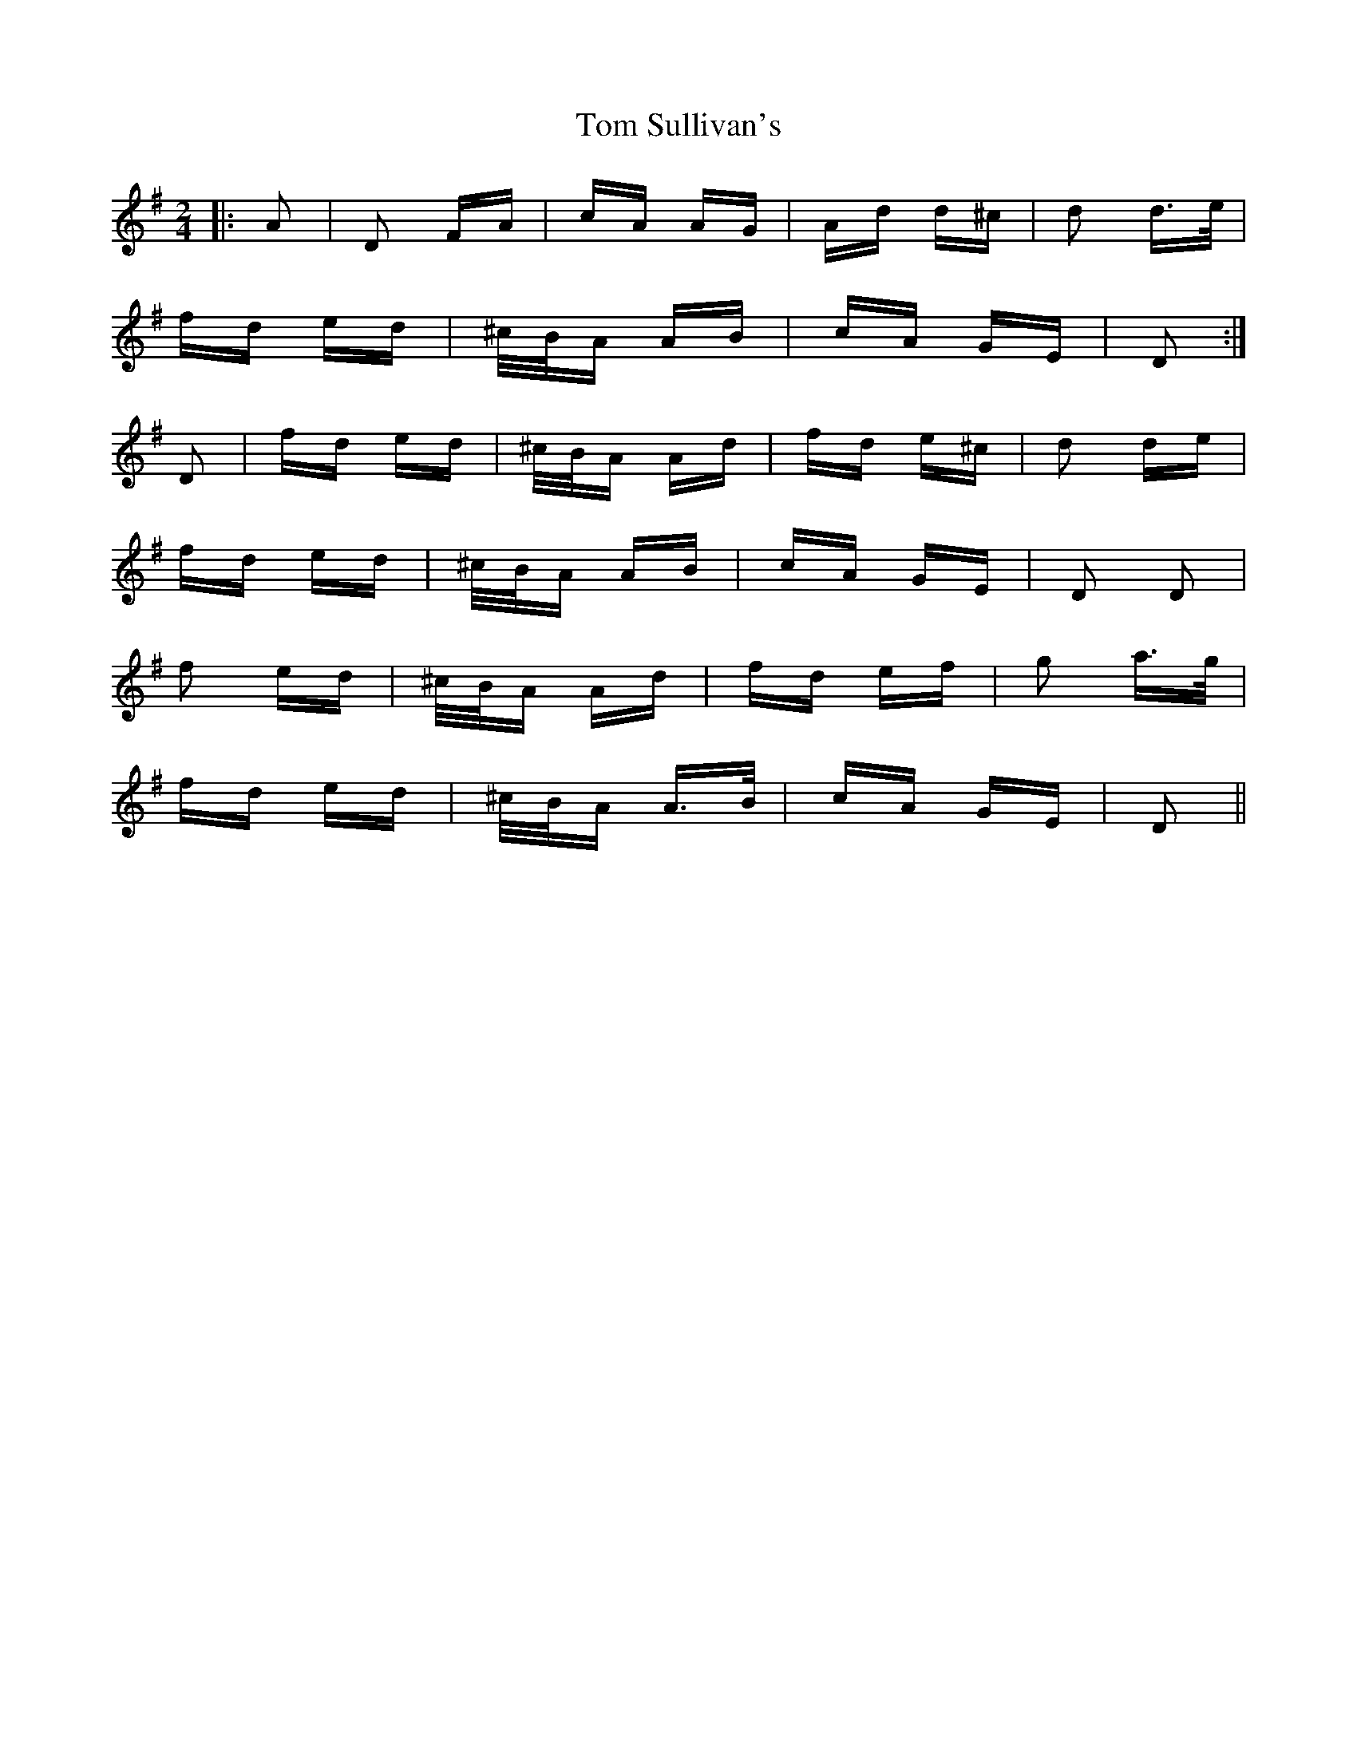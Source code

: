 X: 40457
T: Tom Sullivan's
R: polka
M: 2/4
K: Dmixolydian
|:A2|D2 FA|cA AG|Ad d^c|d2 d>e|
fd ed|^c/B/A AB|cA GE|D2:|
D2|fd ed|^c/B/A Ad|fd e^c|d2 de|
fd ed|^c/B/A AB|cA GE|D2 D2|
f2 ed|^c/B/A Ad|fd ef|g2 a>g|
fd ed|^c/B/A A>B|cA GE|D2||

